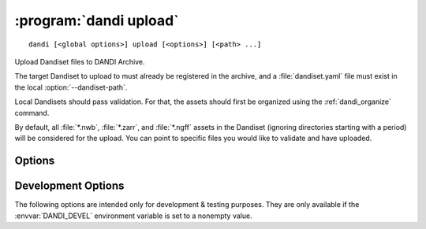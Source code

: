 :program:`dandi upload`
=======================

::

    dandi [<global options>] upload [<options>] [<path> ...]

Upload Dandiset files to DANDI Archive.

The target Dandiset to upload to must already be registered in the archive, and
a :file:`dandiset.yaml` file must exist in the local :option:`--dandiset-path`.

Local Dandisets should pass validation.  For that, the assets should first be
organized using the :ref:`dandi_organize` command.

By default, all :file:`*.nwb`, :file:`*.zarr`, and :file:`*.ngff` assets in the
Dandiset (ignoring directories starting with a period) will be considered for
the upload.  You can point to specific files you would like to validate and
have uploaded.

Options
-------

.. option:: -e, --existing [error|skip|force|overwrite|refresh]

    How to handle files that already exist on the server:

    - ``error`` — raise an error
    - ``skip`` — skip the file
    - ``force`` — force reupload
    - ``overwrite`` — force upload if either size or modification time differs
    - ``refresh`` [default] — upload only if local modification time is ahead
      of the remote

.. option:: -i, --instance <instance-name>

    DANDI instance to upload to  [default: ``dandi``]

.. option:: -J, --jobs N[:M]

    Number of files to upload in parallel and, optionally, number of upload
    threads per file

.. option:: --sync

    Delete assets on the server that do not exist locally after uploading

.. option:: --validation [require|skip|ignore]

    How to handle invalid assets:

    - ``require`` [default] — Do not upload any invalid assets
    - ``skip`` — Do not check assets for validity
    - ``ignore`` — Emit an error message for invalid assets but upload them
      anyway

    Data should pass validation before uploading.  Use of this option is highly
    discouraged.


Development Options
-------------------

The following options are intended only for development & testing purposes.
They are only available if the :envvar:`DANDI_DEVEL` environment variable is
set to a nonempty value.

.. option:: --allow-any-path

    Upload all file types, not just NWBs and Zarrs

.. option:: --devel-debug

    Do not use pyout callbacks, do not swallow exceptions, do not parallelize.

.. option:: --upload-dandiset-metadata

    Update Dandiset metadata based on the local :file:`dandiset.yaml` file

